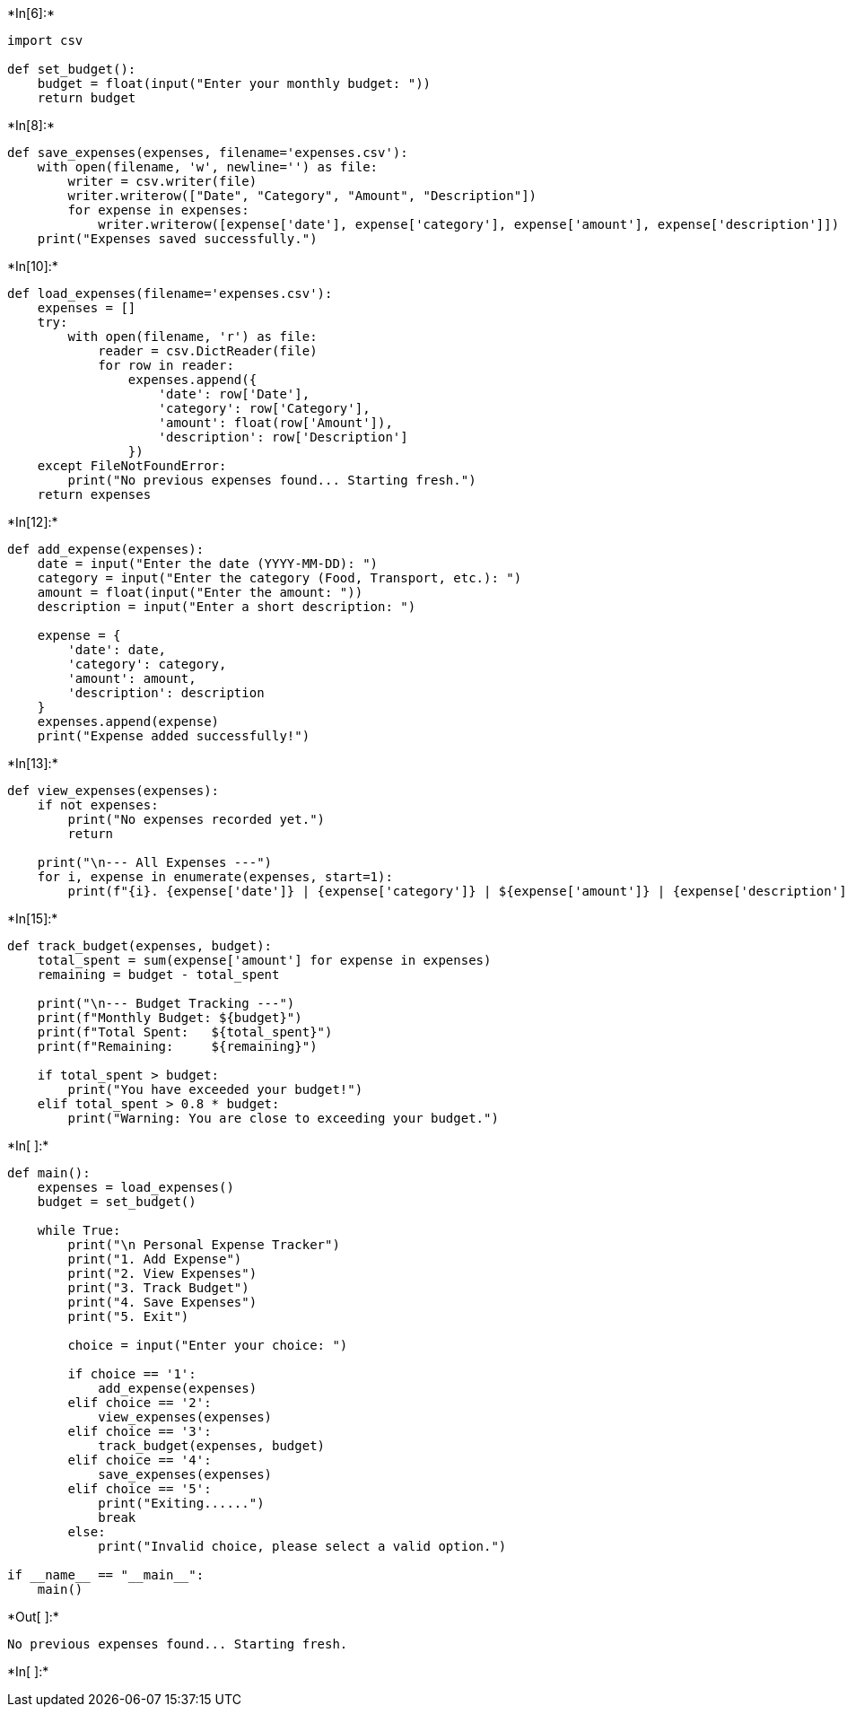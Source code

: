 +*In[6]:*+
[source, ipython3]
----
import csv

def set_budget():
    budget = float(input("Enter your monthly budget: "))
    return budget
----


+*In[8]:*+
[source, ipython3]
----
def save_expenses(expenses, filename='expenses.csv'):
    with open(filename, 'w', newline='') as file:
        writer = csv.writer(file)
        writer.writerow(["Date", "Category", "Amount", "Description"])
        for expense in expenses:
            writer.writerow([expense['date'], expense['category'], expense['amount'], expense['description']])
    print("Expenses saved successfully.")

----


+*In[10]:*+
[source, ipython3]
----
def load_expenses(filename='expenses.csv'):
    expenses = []
    try:
        with open(filename, 'r') as file:
            reader = csv.DictReader(file)
            for row in reader:
                expenses.append({
                    'date': row['Date'],
                    'category': row['Category'],
                    'amount': float(row['Amount']),
                    'description': row['Description']
                })
    except FileNotFoundError:
        print("No previous expenses found... Starting fresh.")
    return expenses

----


+*In[12]:*+
[source, ipython3]
----
def add_expense(expenses):
    date = input("Enter the date (YYYY-MM-DD): ")
    category = input("Enter the category (Food, Transport, etc.): ")
    amount = float(input("Enter the amount: "))
    description = input("Enter a short description: ")

    expense = {
        'date': date,
        'category': category,
        'amount': amount,
        'description': description
    }
    expenses.append(expense)
    print("Expense added successfully!")

----


+*In[13]:*+
[source, ipython3]
----
def view_expenses(expenses):
    if not expenses:
        print("No expenses recorded yet.")
        return

    print("\n--- All Expenses ---")
    for i, expense in enumerate(expenses, start=1):
        print(f"{i}. {expense['date']} | {expense['category']} | ${expense['amount']} | {expense['description']}")
----


+*In[15]:*+
[source, ipython3]
----
def track_budget(expenses, budget):
    total_spent = sum(expense['amount'] for expense in expenses)
    remaining = budget - total_spent

    print("\n--- Budget Tracking ---")
    print(f"Monthly Budget: ${budget}")
    print(f"Total Spent:   ${total_spent}")
    print(f"Remaining:     ${remaining}")

    if total_spent > budget:
        print("You have exceeded your budget!")
    elif total_spent > 0.8 * budget:
        print("Warning: You are close to exceeding your budget.")
----


+*In[ ]:*+
[source, ipython3]
----
def main():
    expenses = load_expenses()
    budget = set_budget()
    
    while True:
        print("\n Personal Expense Tracker")
        print("1. Add Expense")
        print("2. View Expenses")
        print("3. Track Budget")
        print("4. Save Expenses")
        print("5. Exit")
        
        choice = input("Enter your choice: ")
        
        if choice == '1':
            add_expense(expenses)
        elif choice == '2':
            view_expenses(expenses)
        elif choice == '3':
            track_budget(expenses, budget)
        elif choice == '4':
            save_expenses(expenses)
        elif choice == '5':
            print("Exiting......")
            break
        else:
            print("Invalid choice, please select a valid option.")

if __name__ == "__main__":
    main()
----


+*Out[ ]:*+
----
No previous expenses found... Starting fresh.
----


+*In[ ]:*+
[source, ipython3]
----

----
